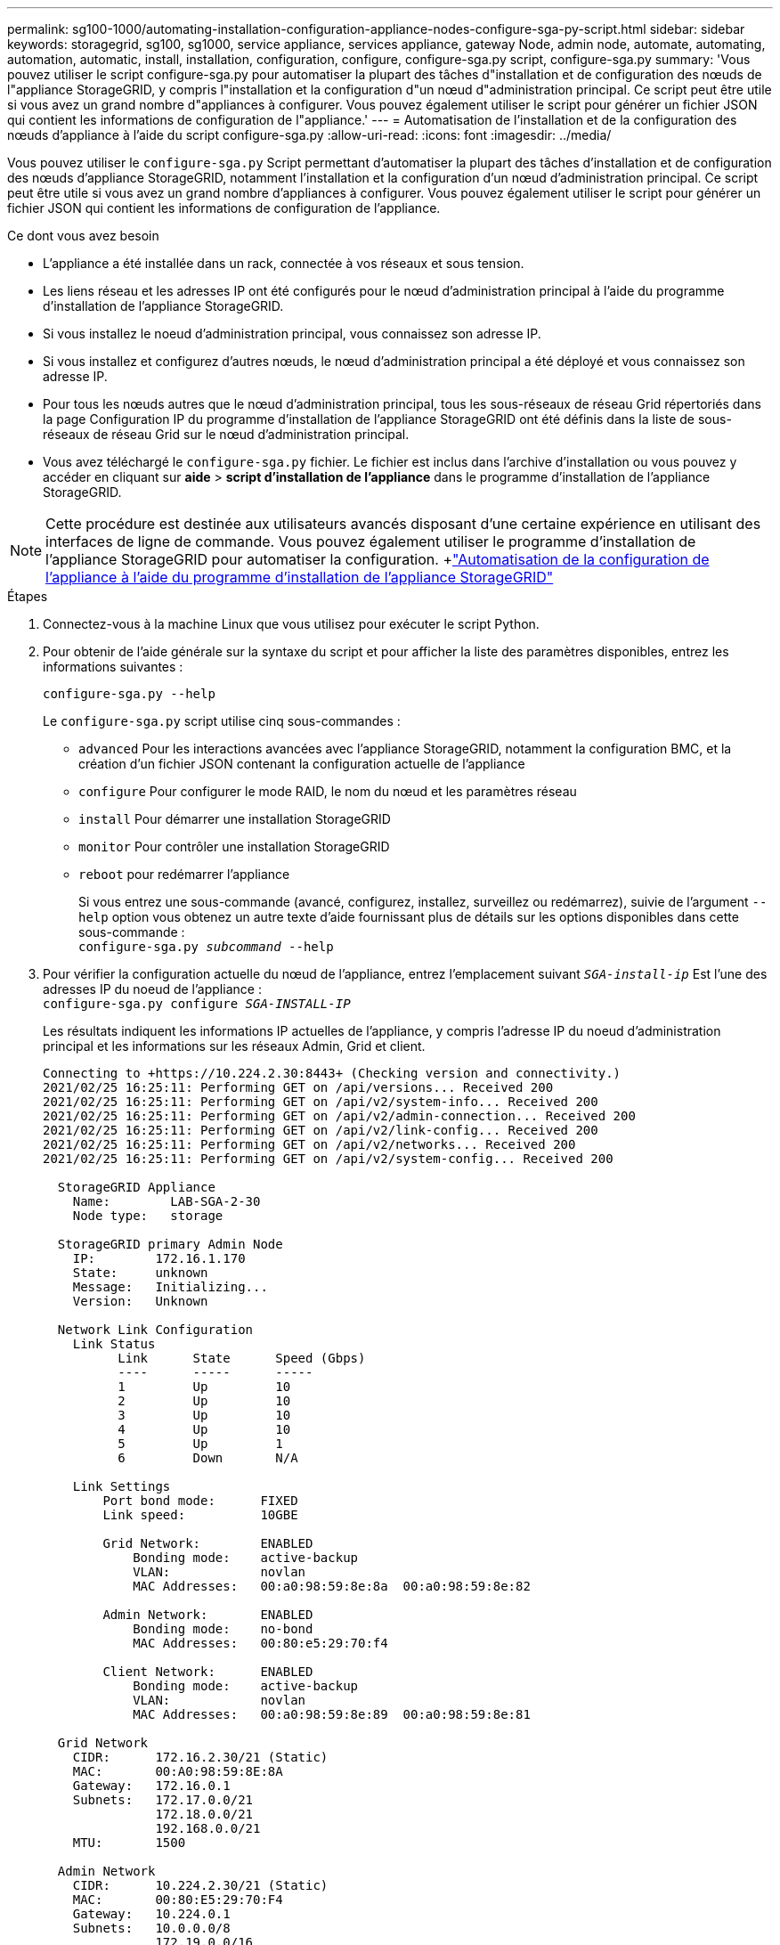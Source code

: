 ---
permalink: sg100-1000/automating-installation-configuration-appliance-nodes-configure-sga-py-script.html 
sidebar: sidebar 
keywords: storagegrid, sg100, sg1000, service appliance, services appliance, gateway Node, admin node, automate, automating, automation, automatic, install, installation, configuration, configure, configure-sga.py script, configure-sga.py 
summary: 'Vous pouvez utiliser le script configure-sga.py pour automatiser la plupart des tâches d"installation et de configuration des nœuds de l"appliance StorageGRID, y compris l"installation et la configuration d"un nœud d"administration principal. Ce script peut être utile si vous avez un grand nombre d"appliances à configurer. Vous pouvez également utiliser le script pour générer un fichier JSON qui contient les informations de configuration de l"appliance.' 
---
= Automatisation de l'installation et de la configuration des nœuds d'appliance à l'aide du script configure-sga.py
:allow-uri-read: 
:icons: font
:imagesdir: ../media/


[role="lead"]
Vous pouvez utiliser le `configure-sga.py` Script permettant d'automatiser la plupart des tâches d'installation et de configuration des nœuds d'appliance StorageGRID, notamment l'installation et la configuration d'un nœud d'administration principal. Ce script peut être utile si vous avez un grand nombre d'appliances à configurer. Vous pouvez également utiliser le script pour générer un fichier JSON qui contient les informations de configuration de l'appliance.

.Ce dont vous avez besoin
* L'appliance a été installée dans un rack, connectée à vos réseaux et sous tension.
* Les liens réseau et les adresses IP ont été configurés pour le nœud d'administration principal à l'aide du programme d'installation de l'appliance StorageGRID.
* Si vous installez le noeud d'administration principal, vous connaissez son adresse IP.
* Si vous installez et configurez d'autres nœuds, le nœud d'administration principal a été déployé et vous connaissez son adresse IP.
* Pour tous les nœuds autres que le nœud d'administration principal, tous les sous-réseaux de réseau Grid répertoriés dans la page Configuration IP du programme d'installation de l'appliance StorageGRID ont été définis dans la liste de sous-réseaux de réseau Grid sur le nœud d'administration principal.
* Vous avez téléchargé le `configure-sga.py` fichier. Le fichier est inclus dans l'archive d'installation ou vous pouvez y accéder en cliquant sur *aide* > *script d'installation de l'appliance* dans le programme d'installation de l'appliance StorageGRID.



NOTE: Cette procédure est destinée aux utilisateurs avancés disposant d'une certaine expérience en utilisant des interfaces de ligne de commande. Vous pouvez également utiliser le programme d'installation de l'appliance StorageGRID pour automatiser la configuration. +link:automating-appliance-configuration-using-storagegrid-appliance-installer.html["Automatisation de la configuration de l'appliance à l'aide du programme d'installation de l'appliance StorageGRID"]

.Étapes
. Connectez-vous à la machine Linux que vous utilisez pour exécuter le script Python.
. Pour obtenir de l'aide générale sur la syntaxe du script et pour afficher la liste des paramètres disponibles, entrez les informations suivantes :
+
[listing]
----
configure-sga.py --help
----
+
Le `configure-sga.py` script utilise cinq sous-commandes :

+
** `advanced` Pour les interactions avancées avec l'appliance StorageGRID, notamment la configuration BMC, et la création d'un fichier JSON contenant la configuration actuelle de l'appliance
** `configure` Pour configurer le mode RAID, le nom du nœud et les paramètres réseau
** `install` Pour démarrer une installation StorageGRID
** `monitor` Pour contrôler une installation StorageGRID
** `reboot` pour redémarrer l'appliance
+
Si vous entrez une sous-commande (avancé, configurez, installez, surveillez ou redémarrez), suivie de l'argument `--help` option vous obtenez un autre texte d'aide fournissant plus de détails sur les options disponibles dans cette sous-commande : +
`configure-sga.py _subcommand_ --help`



. Pour vérifier la configuration actuelle du nœud de l'appliance, entrez l'emplacement suivant `_SGA-install-ip_` Est l'une des adresses IP du noeud de l'appliance : +
`configure-sga.py configure _SGA-INSTALL-IP_`
+
Les résultats indiquent les informations IP actuelles de l'appliance, y compris l'adresse IP du noeud d'administration principal et les informations sur les réseaux Admin, Grid et client.

+
[listing]
----
Connecting to +https://10.224.2.30:8443+ (Checking version and connectivity.)
2021/02/25 16:25:11: Performing GET on /api/versions... Received 200
2021/02/25 16:25:11: Performing GET on /api/v2/system-info... Received 200
2021/02/25 16:25:11: Performing GET on /api/v2/admin-connection... Received 200
2021/02/25 16:25:11: Performing GET on /api/v2/link-config... Received 200
2021/02/25 16:25:11: Performing GET on /api/v2/networks... Received 200
2021/02/25 16:25:11: Performing GET on /api/v2/system-config... Received 200

  StorageGRID Appliance
    Name:        LAB-SGA-2-30
    Node type:   storage

  StorageGRID primary Admin Node
    IP:        172.16.1.170
    State:     unknown
    Message:   Initializing...
    Version:   Unknown

  Network Link Configuration
    Link Status
          Link      State      Speed (Gbps)
          ----      -----      -----
          1         Up         10
          2         Up         10
          3         Up         10
          4         Up         10
          5         Up         1
          6         Down       N/A

    Link Settings
        Port bond mode:      FIXED
        Link speed:          10GBE

        Grid Network:        ENABLED
            Bonding mode:    active-backup
            VLAN:            novlan
            MAC Addresses:   00:a0:98:59:8e:8a  00:a0:98:59:8e:82

        Admin Network:       ENABLED
            Bonding mode:    no-bond
            MAC Addresses:   00:80:e5:29:70:f4

        Client Network:      ENABLED
            Bonding mode:    active-backup
            VLAN:            novlan
            MAC Addresses:   00:a0:98:59:8e:89  00:a0:98:59:8e:81

  Grid Network
    CIDR:      172.16.2.30/21 (Static)
    MAC:       00:A0:98:59:8E:8A
    Gateway:   172.16.0.1
    Subnets:   172.17.0.0/21
               172.18.0.0/21
               192.168.0.0/21
    MTU:       1500

  Admin Network
    CIDR:      10.224.2.30/21 (Static)
    MAC:       00:80:E5:29:70:F4
    Gateway:   10.224.0.1
    Subnets:   10.0.0.0/8
               172.19.0.0/16
               172.21.0.0/16
    MTU:       1500

  Client Network
    CIDR:      47.47.2.30/21 (Static)
    MAC:       00:A0:98:59:8E:89
    Gateway:   47.47.0.1
    MTU:       2000

##############################################################
#####   If you are satisfied with this configuration,    #####
##### execute the script with the "install" sub-command. #####
##############################################################
----
. Si vous devez modifier l'une des valeurs de la configuration actuelle, utilisez le `configure` sous-commande pour les mettre à jour. Par exemple, si vous souhaitez modifier l'adresse IP utilisée par l'appliance pour la connexion au nœud d'administration principal à `172.16.2.99`, entrez les informations suivantes : +
`configure-sga.py configure --admin-ip 172.16.2.99 _SGA-INSTALL-IP_`
. Pour sauvegarder la configuration de l'appliance dans un fichier JSON, utilisez les fonctionnalités avancées et `backup-file` sous-commandes. Par exemple, si vous souhaitez sauvegarder la configuration d'une appliance avec une adresse IP `_SGA-INSTALL-IP_` à un fichier nommé `appliance-SG1000.json`, entrez les informations suivantes : +
`configure-sga.py advanced --backup-file appliance-SG1000.json _SGA-INSTALL-IP_`
+
Le fichier JSON contenant les informations de configuration est écrit dans le même répertoire que celui où vous avez exécuté le script à partir de.

+

IMPORTANT: Vérifiez que le nom de nœud supérieur dans le fichier JSON généré correspond au nom de l'appliance. Ne modifiez pas ce fichier sauf si vous êtes un utilisateur expérimenté et que vous comprenez parfaitement les API StorageGRID.

. Lorsque vous êtes satisfait de la configuration de l'appliance, utilisez le `install` et `monitor` sous-commandes pour installer l'appliance : +
`configure-sga.py install --monitor _SGA-INSTALL-IP_`
. Si vous souhaitez redémarrer l'appareil, entrez les valeurs suivantes : +
`configure-sga.py reboot _SGA-INSTALL-IP_`

